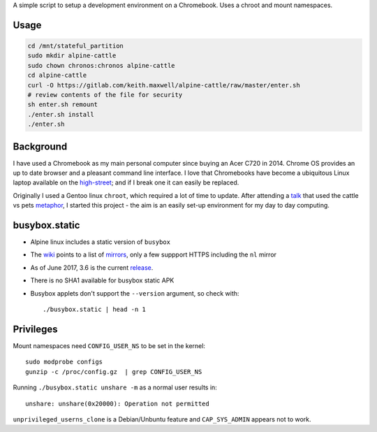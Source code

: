 A simple script to setup a development environment on a Chromebook. Uses a
chroot and mount namespaces.

.. TODO: support separate environments
.. TODO: add notes about switching to dev mode
.. TODO: install enchant and pyenchant

Usage
-----

.. code:: sh

    cd /mnt/stateful_partition
    sudo mkdir alpine-cattle
    sudo chown chronos:chronos alpine-cattle
    cd alpine-cattle
    curl -O https://gitlab.com/keith.maxwell/alpine-cattle/raw/master/enter.sh
    # review contents of the file for security
    sh enter.sh remount
    ./enter.sh install
    ./enter.sh

Background
----------

I have used a Chromebook as my main personal computer since buying an Acer C720
in 2014. Chrome OS provides an up to date browser and a pleasant command line
interface. I love that Chromebooks have become a ubiquitous Linux laptop
available on the high-street_; and if I break one it can easily be replaced.

Originally I used a Gentoo linux ``chroot``, which required a lot of time to
update. After attending a talk_ that used the cattle vs pets metaphor_, I
started this project - the aim is an easily set-up environment for my day to
day computing.

.. _high-street:
    https://www.argos.co.uk

.. _talk:
    https://www.nidevconf.com/sessions/garethfleming/

.. _metaphor:
    https://www.theregister.co.uk/2013/03/18/servers_pets_or_cattle_cern/

busybox.static
--------------

-   Alpine linux includes a static version of ``busybox``
-   The wiki_ points to a list of mirrors_, only a few suppport HTTPS including
    the ``nl`` mirror
-   As of June 2017, 3.6 is the current release_.
-   There is no SHA1 available for busybox static APK
-   Busybox applets don't support the ``--version`` argument, so check with::

    ./busybox.static | head -n 1

.. _wiki: https://wiki.alpinelinux.org/wiki/Alpine_Linux:Mirrors
.. _mirrors: http://rsync.alpinelinux.org/alpine/MIRRORS.txt
.. _release: https://wiki.alpinelinux.org/wiki/Alpine_Linux:Releases

Privileges
----------

Mount namespaces need ``CONFIG_USER_NS`` to be set in the kernel::

    sudo modprobe configs
    gunzip -c /proc/config.gz  | grep CONFIG_USER_NS

Running ``./busybox.static unshare -m`` as a normal user results in::

    unshare: unshare(0x20000): Operation not permitted

``unprivileged_userns_clone`` is a Debian/Unbuntu feature and ``CAP_SYS_ADMIN``
appears not to work.

.. vim: ft=rst expandtab shiftwidth=4 tabstop=4
